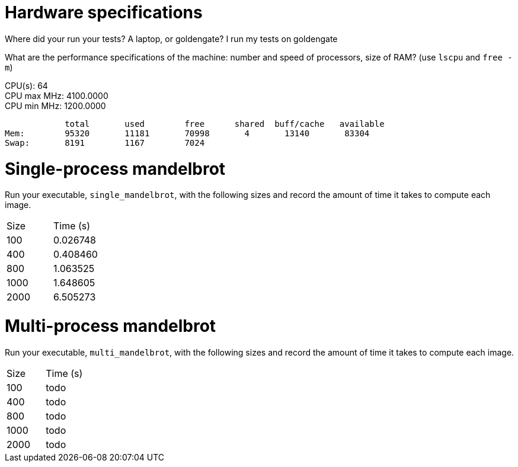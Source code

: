 = Hardware specifications

Where did your run your tests? A laptop, or goldengate? I run my tests on goldengate

What are the performance specifications of the machine: number and speed of
processors, size of RAM? (use `lscpu` and `free -m`)
[%hardbreaks]
CPU(s):                          64
CPU max MHz:                     4100.0000
CPU min MHz:                     1200.0000

            total       used        free      shared  buff/cache   available
Mem:        95320       11181       70998       4       13140       83304
Swap:       8191        1167        7024

= Single-process mandelbrot

Run your executable, `single_mandelbrot`, with the following sizes and record
the amount of time it takes to compute each image.

[cols="1,1"]
!===
| Size | Time (s) 
| 100 | 0.026748
| 400 | 0.408460
| 800 | 1.063525
| 1000 | 1.648605
| 2000 | 6.505273
!===

= Multi-process mandelbrot

Run your executable, `multi_mandelbrot`, with the following sizes and record
the amount of time it takes to compute each image.

[cols="1,1"]
!===
| Size | Time (s) 
| 100 | todo
| 400 | todo
| 800 | todo
| 1000 | todo
| 2000 | todo
!===
